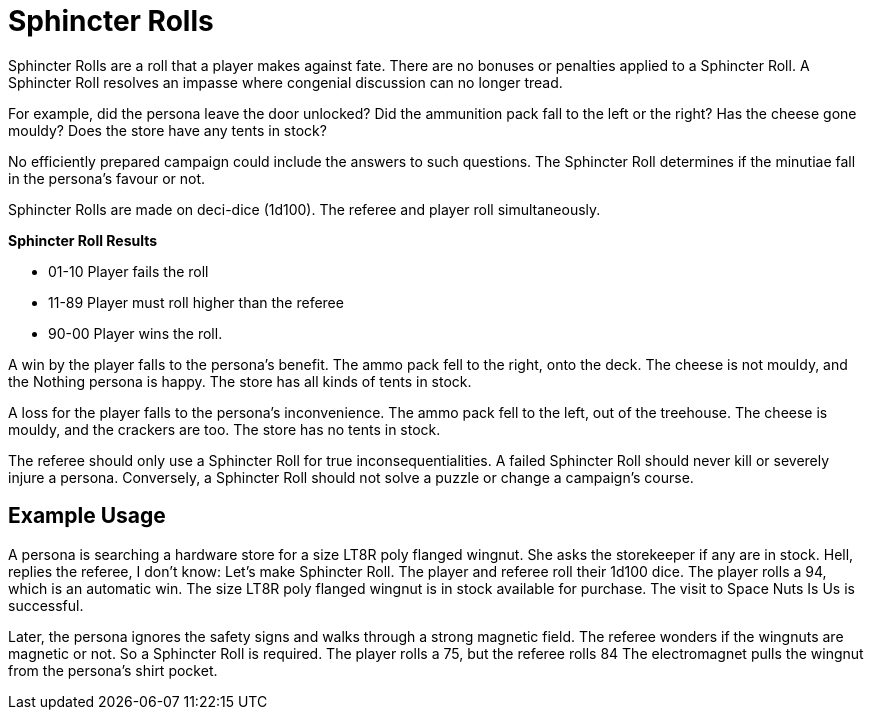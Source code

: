 = Sphincter Rolls

Sphincter Rolls are a roll that a player makes against fate.
There are no bonuses or penalties applied to a Sphincter Roll.
A Sphincter Roll resolves an impasse where congenial discussion can no longer tread.

For example, did the persona leave the door unlocked?
Did the ammunition pack fall to the left or the right?
Has the cheese gone mouldy?
Does the store have any tents in stock?

No efficiently prepared campaign could include the answers to such questions.
The Sphincter Roll determines if the minutiae fall in the persona's favour or not.

Sphincter Rolls are made on deci-dice (1d100).
The referee and player roll simultaneously. 

.*Sphincter Roll Results*
* 01-10 Player fails the roll
* 11-89 Player must roll higher than the referee
* 90-00 Player wins the roll.

A win by the player falls to the persona's benefit. 
The ammo pack fell to the right, onto the deck. 
The cheese is not mouldy, and the Nothing persona is happy.
The store has all kinds of tents in stock.

A loss for the player falls to the persona's inconvenience.
The ammo pack fell to the left, out of the treehouse. 
The cheese is mouldy, and the crackers are too.
The store has no tents in stock.

The referee should only use a Sphincter Roll for true inconsequentialities.
A failed Sphincter Roll should never kill or severely injure a persona.
Conversely, a Sphincter Roll should not solve a puzzle or change a campaign's course. 

== Example Usage
A persona is searching a hardware store for a size LT8R poly flanged wingnut.
She asks the storekeeper if any are in stock.
Hell, replies the referee, I don't know: Let's make Sphincter Roll. 
The player and referee roll their 1d100 dice.
The player rolls a 94, which is an automatic win.
The size LT8R poly flanged wingnut is in stock available for purchase.
The visit to Space Nuts Is Us is successful.

Later, the persona ignores the safety signs and walks through a strong magnetic field.
The referee wonders if the wingnuts are magnetic or not.
So a Sphincter Roll is required.
The player rolls a 75, but the referee rolls 84
The electromagnet pulls the wingnut from the persona's shirt pocket.



